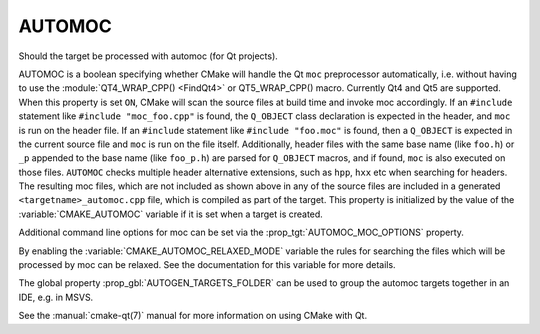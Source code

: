 AUTOMOC
-------

Should the target be processed with automoc (for Qt projects).

AUTOMOC is a boolean specifying whether CMake will handle the Qt ``moc``
preprocessor automatically, i.e.  without having to use the
:module:`QT4_WRAP_CPP() <FindQt4>` or QT5_WRAP_CPP() macro.  Currently Qt4 and Qt5 are
supported.  When this property is set ``ON``, CMake will scan the
source files at build time and invoke moc accordingly.  If an ``#include``
statement like ``#include "moc_foo.cpp"`` is found, the ``Q_OBJECT`` class
declaration is expected in the header, and ``moc`` is run on the header
file.  If an ``#include`` statement like ``#include "foo.moc"`` is found, then
a ``Q_OBJECT`` is expected in the current source file and ``moc`` is run on
the file itself.  Additionally, header files with the same base name (like
``foo.h``) or ``_p`` appended to the base name (like ``foo_p.h``) are parsed
for ``Q_OBJECT`` macros, and if found, ``moc`` is also executed on those files.
``AUTOMOC`` checks multiple header alternative extensions, such as
``hpp``, ``hxx`` etc when searching for headers.
The resulting moc files, which are not included as shown above in any
of the source files are included in a generated
``<targetname>_automoc.cpp`` file, which is compiled as part of the
target.  This property is initialized by the value of the
:variable:`CMAKE_AUTOMOC` variable if it is set when a target is created.

Additional command line options for moc can be set via the
:prop_tgt:`AUTOMOC_MOC_OPTIONS` property.

By enabling the :variable:`CMAKE_AUTOMOC_RELAXED_MODE` variable the
rules for searching the files which will be processed by moc can be relaxed.
See the documentation for this variable for more details.

The global property :prop_gbl:`AUTOGEN_TARGETS_FOLDER` can be used to group the
automoc targets together in an IDE, e.g.  in MSVS.

See the :manual:`cmake-qt(7)` manual for more information on using CMake
with Qt.
